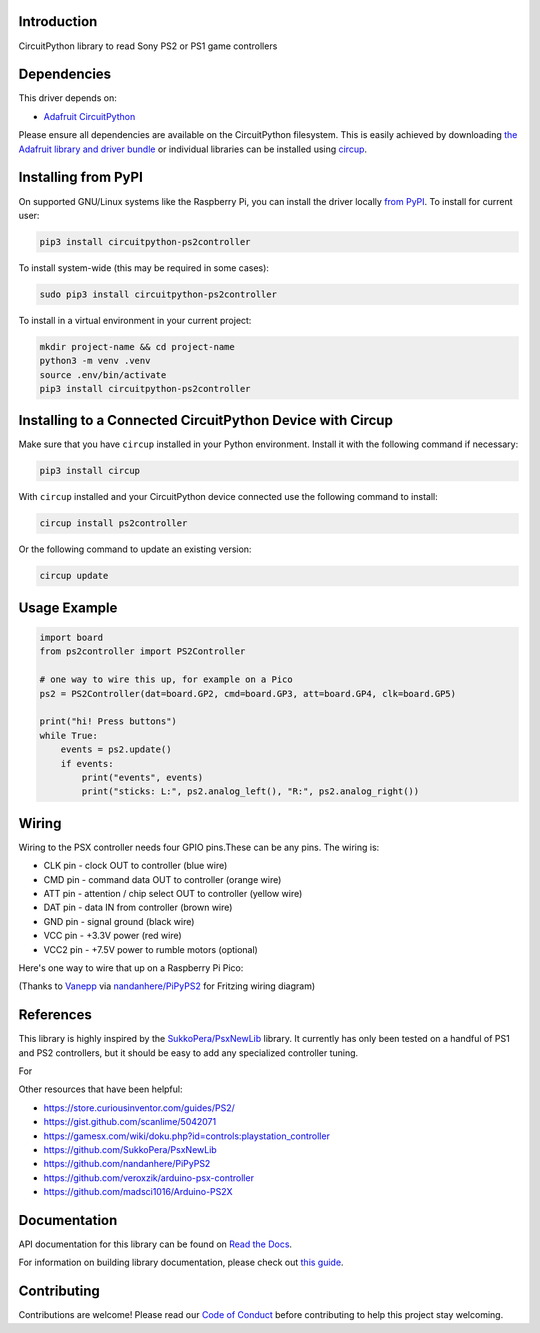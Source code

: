 Introduction
============


.. image:: https://readthedocs.org/projects/circuitpython-ps2controller/badge/?version=latest
    :target: https://circuitpython-ps2controller.readthedocs.io/
    :alt: Documentation Status

.. image:: https://img.shields.io/discord/327254708534116352.svg
    :target: https://adafru.it/discord
    :alt: Discord

.. image:: https://github.com/todbot/CircuitPython_PS2Controller/workflows/Build%20CI/badge.svg
    :target: https://github.com/todbot/CircuitPython_PS2Controller/actions
    :alt: Build Status

.. image:: https://img.shields.io/badge/code%20style-black-000000.svg
    :target: https://github.com/psf/black
    :alt: Code Style: Black

CircuitPython library to read Sony PS2 or PS1 game controllers


Dependencies
=============
This driver depends on:

* `Adafruit CircuitPython <https://github.com/adafruit/circuitpython>`_

Please ensure all dependencies are available on the CircuitPython filesystem.
This is easily achieved by downloading
`the Adafruit library and driver bundle <https://circuitpython.org/libraries>`_
or individual libraries can be installed using
`circup <https://github.com/adafruit/circup>`_.

Installing from PyPI
=====================

On supported GNU/Linux systems like the Raspberry Pi, you can install the driver locally `from
PyPI <https://pypi.org/project/circuitpython-ps2controller/>`_.
To install for current user:

.. code-block:: shell

    pip3 install circuitpython-ps2controller

To install system-wide (this may be required in some cases):

.. code-block:: shell

    sudo pip3 install circuitpython-ps2controller

To install in a virtual environment in your current project:

.. code-block:: shell

    mkdir project-name && cd project-name
    python3 -m venv .venv
    source .env/bin/activate
    pip3 install circuitpython-ps2controller

Installing to a Connected CircuitPython Device with Circup
==========================================================

Make sure that you have ``circup`` installed in your Python environment.
Install it with the following command if necessary:

.. code-block:: shell

    pip3 install circup

With ``circup`` installed and your CircuitPython device connected use the
following command to install:

.. code-block:: shell

    circup install ps2controller

Or the following command to update an existing version:

.. code-block:: shell

    circup update

Usage Example
=============

.. code-block:: python

    import board
    from ps2controller import PS2Controller

    # one way to wire this up, for example on a Pico
    ps2 = PS2Controller(dat=board.GP2, cmd=board.GP3, att=board.GP4, clk=board.GP5)

    print("hi! Press buttons")
    while True:
        events = ps2.update()
        if events:
            print("events", events)
            print("sticks: L:", ps2.analog_left(), "R:", ps2.analog_right())

Wiring
======

Wiring to the PSX controller needs four GPIO pins.These can be any pins.
The wiring is:

* CLK pin - clock OUT to controller (blue wire)
* CMD pin - command data OUT to controller (orange wire)
* ATT pin - attention / chip select OUT to controller (yellow wire)
* DAT pin - data IN from controller (brown wire)
* GND pin - signal ground (black wire)
* VCC pin - +3.3V power (red wire)
* VCC2 pin - +7.5V power to rumble motors (optional)

Here's one way to wire that up on a Raspberry Pi Pico:

.. image:: https://raw.githubusercontent.com/todbot/CircuitPython_PS2Controller/main/docs/ps2controller_wiring.png

(Thanks to `Vanepp <https://forum.fritzing.org/u/vanepp/summary>`_ via `nandanhere/PiPyPS2 <https://github.com/nandanhere/PiPyPS2>`_ for Fritzing wiring diagram)


References
==========

This library is highly inspired by the `SukkoPera/PsxNewLib <https://github.com/SukkoPera/PsxNewLib>`_ library.
It currently has only been tested on a handful of PS1 and PS2 controllers,
but it should be easy to add any specialized controller tuning.

For

Other resources that have been helpful:

* https://store.curiousinventor.com/guides/PS2/
* https://gist.github.com/scanlime/5042071
* https://gamesx.com/wiki/doku.php?id=controls:playstation_controller
* https://github.com/SukkoPera/PsxNewLib
* https://github.com/nandanhere/PiPyPS2
* https://github.com/veroxzik/arduino-psx-controller
* https://github.com/madsci1016/Arduino-PS2X

Documentation
=============
API documentation for this library can be found on `Read the Docs <https://circuitpython-ps2controller.readthedocs.io/>`_.

For information on building library documentation, please check out
`this guide <https://learn.adafruit.com/creating-and-sharing-a-circuitpython-library/sharing-our-docs-on-readthedocs#sphinx-5-1>`_.

Contributing
============

Contributions are welcome! Please read our `Code of Conduct
<https://github.com/todbot/CircuitPython_PS2Controller/blob/HEAD/CODE_OF_CONDUCT.md>`_
before contributing to help this project stay welcoming.
